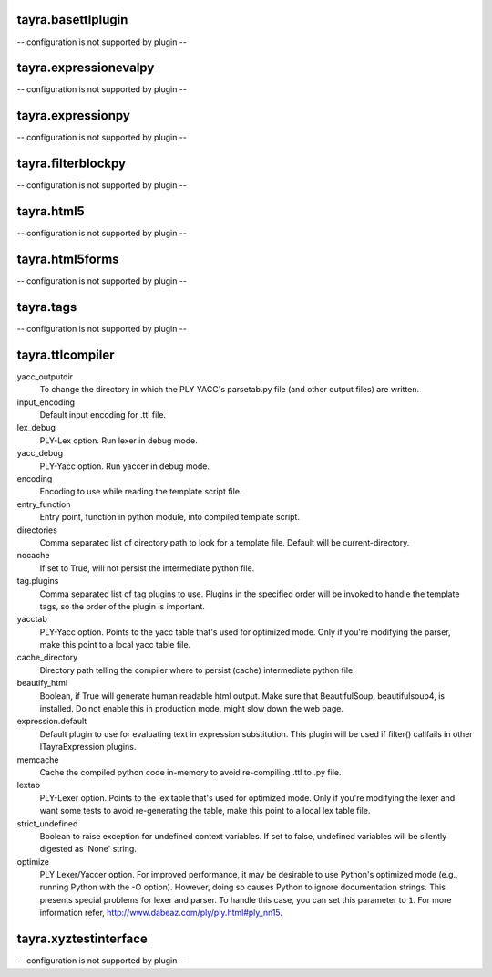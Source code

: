 tayra.basettlplugin
-------------------

-- configuration is not supported by plugin --

tayra.expressionevalpy
----------------------

-- configuration is not supported by plugin --

tayra.expressionpy
------------------

-- configuration is not supported by plugin --

tayra.filterblockpy
-------------------

-- configuration is not supported by plugin --

tayra.html5
-----------

-- configuration is not supported by plugin --

tayra.html5forms
----------------

-- configuration is not supported by plugin --

tayra.tags
----------

-- configuration is not supported by plugin --

tayra.ttlcompiler
-----------------

yacc_outputdir
    To change the directory in which the PLY YACC's parsetab.py file (and
    other output files) are written.

input_encoding
    Default input encoding for .ttl file.

lex_debug
    PLY-Lex option. Run lexer in debug mode.

yacc_debug
    PLY-Yacc option. Run yaccer in debug mode.

encoding
    Encoding to use while reading the template script file.

entry_function
    Entry point, function in python module, into compiled template script.

directories
    Comma separated list of directory path to look for a template file.
    Default will be current-directory.

nocache
    If set to True, will not persist the intermediate python file.

tag.plugins
    Comma separated list of tag plugins to use. Plugins in the specified
    order will be invoked to handle the template tags, so the order of the
    plugin is important.

yacctab
    PLY-Yacc option. Points to the yacc table that's used for optimized
    mode. Only if you're modifying the parser, make this point to a local
    yacc table file.

cache_directory
    Directory path telling the compiler where to persist (cache)
    intermediate python file.

beautify_html
    Boolean, if True will generate human readable html output. Make sure
    that BeautifulSoup, beautifulsoup4, is installed. Do not enable this
    in production mode, might slow down the web page.

expression.default
    Default plugin to use for evaluating text in expression substitution.
    This plugin will be used if filter() callfails in other
    ITayraExpression plugins.

memcache
    Cache the compiled python code in-memory to avoid re-compiling .ttl to
    .py file.

lextab
    PLY-Lexer option. Points to the lex table that's used for optimized
    mode. Only if you're modifying the lexer and want some tests to avoid
    re-generating the table, make this point to a local lex table file.

strict_undefined
    Boolean to raise exception for undefined context variables. If set to
    false, undefined variables will be silently digested as 'None' string.

optimize
    PLY Lexer/Yaccer option. For improved performance, it may be desirable
    to use Python's optimized mode (e.g., running Python with the -O
    option). However, doing so causes Python to ignore documentation
    strings. This presents special problems for lexer and parser. To
    handle this case, you can set this parameter to ``1``. For more
    information refer,  http://www.dabeaz.com/ply/ply.html#ply_nn15.


tayra.xyztestinterface
----------------------

-- configuration is not supported by plugin --


